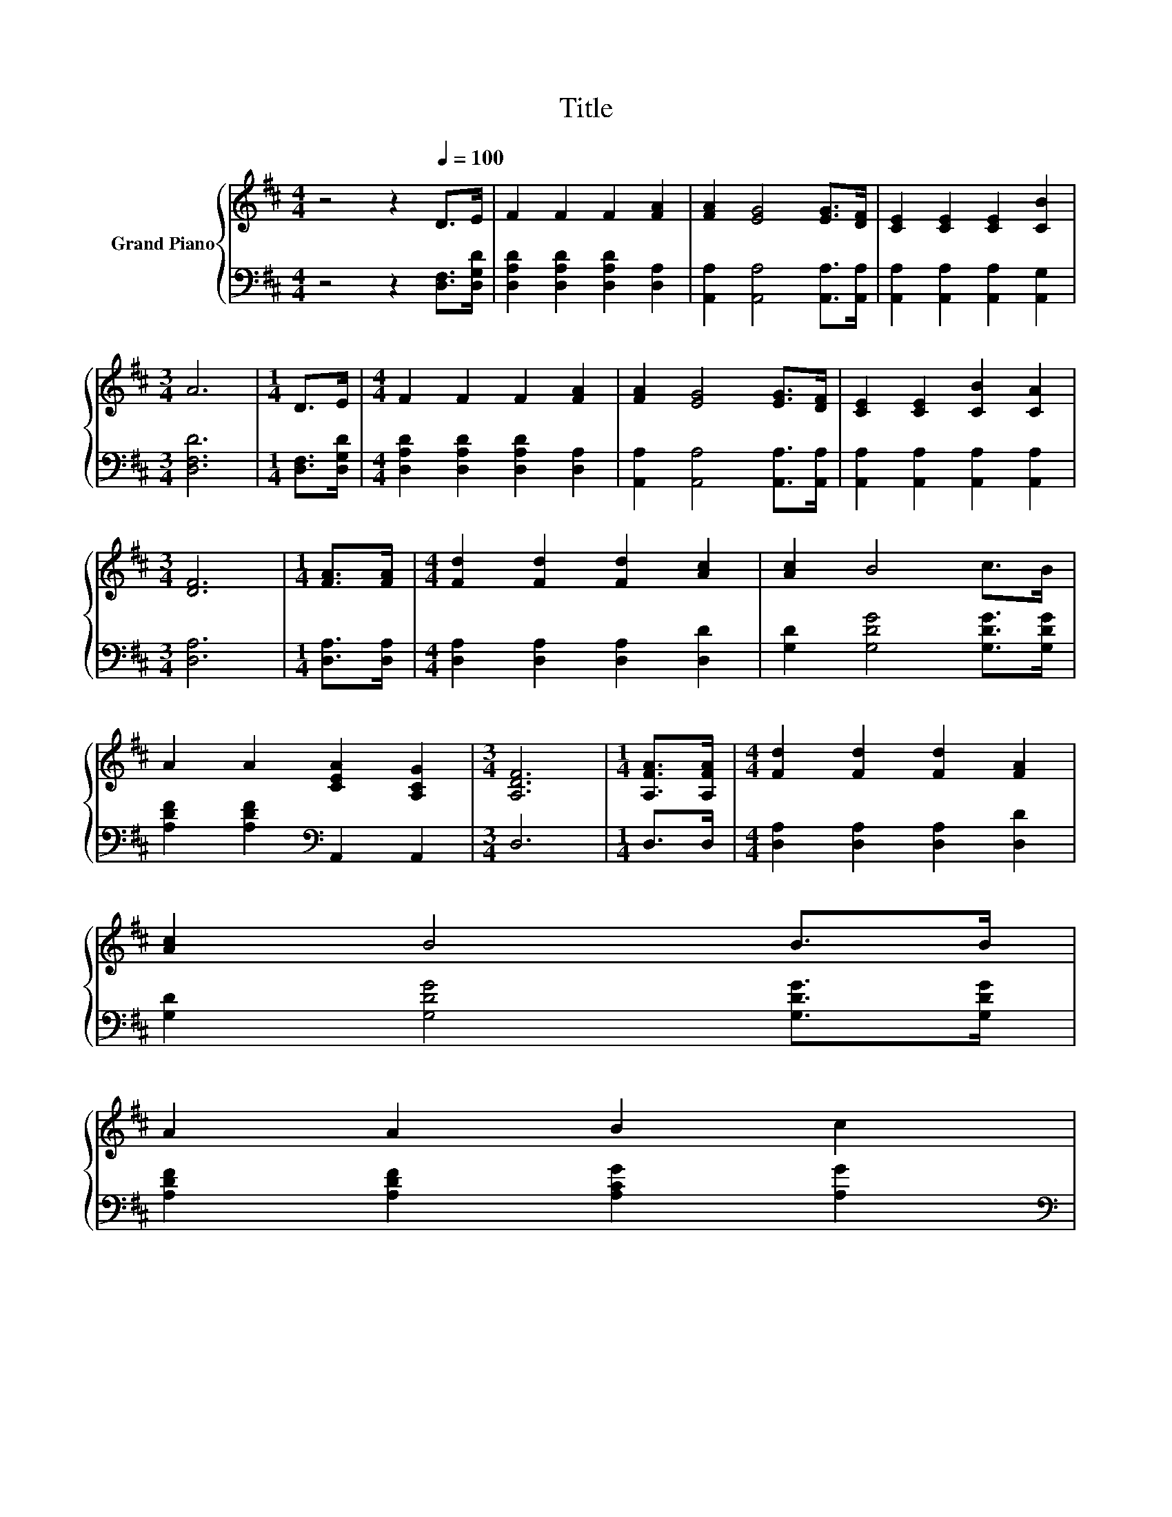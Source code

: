 X:1
T:Title
%%score { 1 | 2 }
L:1/8
M:4/4
K:D
V:1 treble nm="Grand Piano"
V:2 bass 
V:1
 z4 z2[Q:1/4=100] D>E | F2 F2 F2 [FA]2 | [FA]2 [EG]4 [EG]>[DF] | [CE]2 [CE]2 [CE]2 [CB]2 | %4
[M:3/4] A6 |[M:1/4] D>E |[M:4/4] F2 F2 F2 [FA]2 | [FA]2 [EG]4 [EG]>[DF] | [CE]2 [CE]2 [CB]2 [CA]2 | %9
[M:3/4] [DF]6 |[M:1/4] [FA]>[FA] |[M:4/4] [Fd]2 [Fd]2 [Fd]2 [Ac]2 | [Ac]2 B4 c>B | %13
 A2 A2 [CEA]2 [A,CG]2 |[M:3/4] [A,DF]6 |[M:1/4] [A,FA]>[A,FA] |[M:4/4] [Fd]2 [Fd]2 [Fd]2 [FA]2 | %17
 [Ac]2 B4 B>B | %18
 A2 A2 B2 c2[Q:1/4=98][Q:1/4=97][Q:1/4=95][Q:1/4=94][Q:1/4=92][Q:1/4=91][Q:1/4=89][Q:1/4=88][Q:1/4=86][Q:1/4=84][Q:1/4=83][Q:1/4=81][Q:1/4=80][Q:1/4=78][Q:1/4=77] | %19
[M:3/4] [Fd]6 |] %20
V:2
 z4 z2 [D,F,]>[D,G,D] | [D,A,D]2 [D,A,D]2 [D,A,D]2 [D,A,]2 | [A,,A,]2 [A,,A,]4 [A,,A,]>[A,,A,] | %3
 [A,,A,]2 [A,,A,]2 [A,,A,]2 [A,,G,]2 |[M:3/4] [D,F,D]6 |[M:1/4] [D,F,]>[D,G,D] | %6
[M:4/4] [D,A,D]2 [D,A,D]2 [D,A,D]2 [D,A,]2 | [A,,A,]2 [A,,A,]4 [A,,A,]>[A,,A,] | %8
 [A,,A,]2 [A,,A,]2 [A,,A,]2 [A,,A,]2 |[M:3/4] [D,A,]6 |[M:1/4] [D,A,]>[D,A,] | %11
[M:4/4] [D,A,]2 [D,A,]2 [D,A,]2 [D,D]2 | [G,D]2 [G,DG]4 [G,DG]>[G,DG] | %13
 [A,DF]2 [A,DF]2[K:bass] A,,2 A,,2 |[M:3/4] D,6 |[M:1/4] D,>D, | %16
[M:4/4] [D,A,]2 [D,A,]2 [D,A,]2 [D,D]2 | [G,D]2 [G,DG]4 [G,DG]>[G,DG] | %18
 [A,DF]2 [A,DF]2 [A,CG]2 [A,G]2 |[M:3/4][K:bass] [D,A,]6 |] %20

